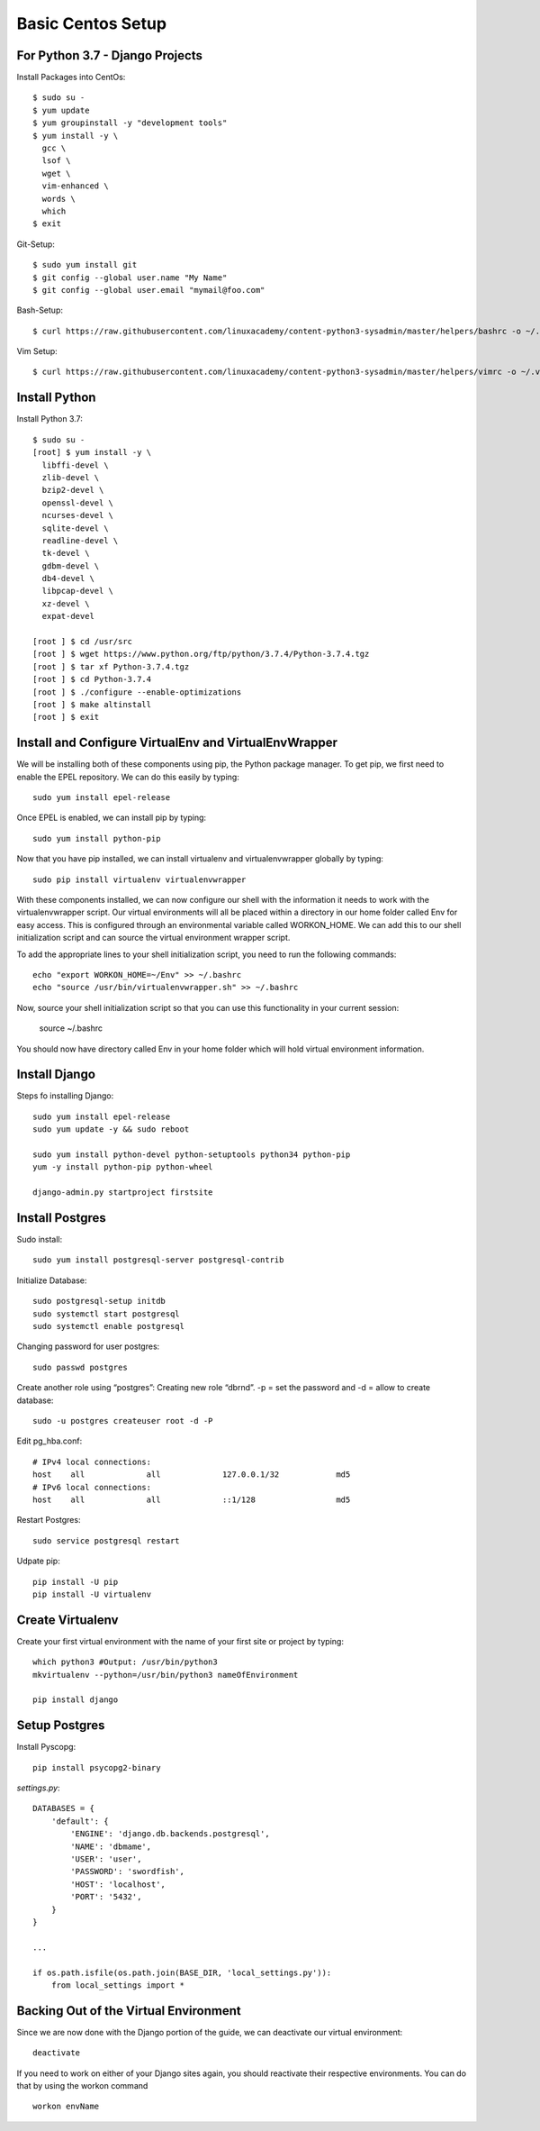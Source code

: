 ******************
Basic Centos Setup
******************
================================
For Python 3.7 - Django Projects
================================

Install Packages into CentOs::

    $ sudo su -
    $ yum update
    $ yum groupinstall -y "development tools"
    $ yum install -y \
      gcc \
      lsof \
      wget \
      vim-enhanced \
      words \
      which
    $ exit

Git-Setup::

    $ sudo yum install git
    $ git config --global user.name "My Name"
    $ git config --global user.email "mymail@foo.com"

Bash-Setup::

    $ curl https://raw.githubusercontent.com/linuxacademy/content-python3-sysadmin/master/helpers/bashrc -o ~/.bashrc


Vim Setup::

    $ curl https://raw.githubusercontent.com/linuxacademy/content-python3-sysadmin/master/helpers/vimrc -o ~/.vimrc


===============
Install Python
===============

Install Python 3.7::

    $ sudo su -
    [root] $ yum install -y \
      libffi-devel \
      zlib-devel \
      bzip2-devel \
      openssl-devel \
      ncurses-devel \
      sqlite-devel \
      readline-devel \
      tk-devel \
      gdbm-devel \
      db4-devel \
      libpcap-devel \
      xz-devel \
      expat-devel
    
    [root ] $ cd /usr/src
    [root ] $ wget https://www.python.org/ftp/python/3.7.4/Python-3.7.4.tgz
    [root ] $ tar xf Python-3.7.4.tgz
    [root ] $ cd Python-3.7.4
    [root ] $ ./configure --enable-optimizations
    [root ] $ make altinstall
    [root ] $ exit

=======================================================
Install and Configure VirtualEnv and VirtualEnvWrapper
=======================================================

We will be installing both of these components using pip, the Python package manager. To get pip, we first need to enable the EPEL repository. We can do this easily by typing::

    sudo yum install epel-release

Once EPEL is enabled, we can install pip by typing::

    sudo yum install python-pip
    
Now that you have pip installed, we can install virtualenv and virtualenvwrapper globally by typing::

    sudo pip install virtualenv virtualenvwrapper
    
With these components installed, we can now configure our shell with the information it needs to work with the virtualenvwrapper script. Our virtual environments will all be placed within a directory in our home folder called Env for easy access. This is configured through an environmental variable called WORKON_HOME. We can add this to our shell initialization script and can source the virtual environment wrapper script.

To add the appropriate lines to your shell initialization script, you need to run the following commands::

    echo "export WORKON_HOME=~/Env" >> ~/.bashrc
    echo "source /usr/bin/virtualenvwrapper.sh" >> ~/.bashrc

Now, source your shell initialization script so that you can use this functionality in your current session:

    source ~/.bashrc

You should now have directory called Env in your home folder which will hold virtual environment information.


===============
Install Django
===============

Steps fo installing Django::

    sudo yum install epel-release
    sudo yum update -y && sudo reboot

    sudo yum install python-devel python-setuptools python34 python-pip
    yum -y install python-pip python-wheel
    
    django-admin.py startproject firstsite


================
Install Postgres
================

Sudo install::

    sudo yum install postgresql-server postgresql-contrib

Initialize Database::

    sudo postgresql-setup initdb
    sudo systemctl start postgresql
    sudo systemctl enable postgresql

Changing password for user postgres::

   sudo passwd postgres

Create another role using “postgres”:
Creating new role “dbrnd”. -p = set the password and -d = allow to create database::

    sudo -u postgres createuser root -d -P

Edit pg_hba.conf::

    # IPv4 local connections:
    host    all             all             127.0.0.1/32            md5
    # IPv6 local connections:
    host    all             all             ::1/128                 md5

Restart Postgres::

    sudo service postgresql restart


Udpate pip::

    pip install -U pip
    pip install -U virtualenv

==================
Create Virtualenv
==================

Create your first virtual environment with the name of your first site or project by typing::

    which python3 #Output: /usr/bin/python3
    mkvirtualenv --python=/usr/bin/python3 nameOfEnvironment

    pip install django


================
Setup Postgres
================

Install Pyscopg::

     pip install psycopg2-binary


*settings.py*::

    DATABASES = {
        'default': {
            'ENGINE': 'django.db.backends.postgresql',
            'NAME': 'dbmame',
            'USER': 'user',
            'PASSWORD': 'swordfish',
            'HOST': 'localhost',
            'PORT': '5432',
        }
    }

    ...

    if os.path.isfile(os.path.join(BASE_DIR, 'local_settings.py')):
        from local_settings import *

========================================
Backing Out of the Virtual Environment
========================================

Since we are now done with the Django portion of the guide, we can deactivate our virtual environment::

    deactivate
    
If you need to work on either of your Django sites again, you should reactivate their respective environments. You can do that by using the workon command ::

    workon envName
